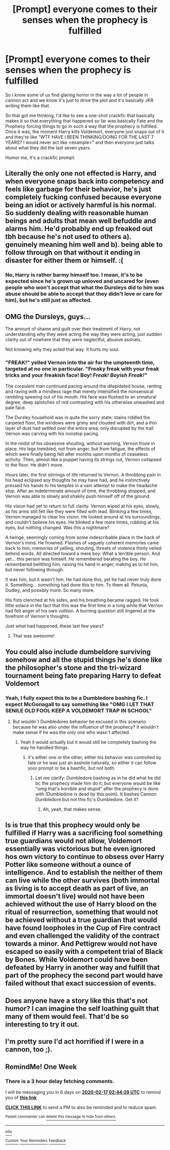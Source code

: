 #+TITLE: [Prompt] everyone comes to their senses when the prophecy is fulfilled

* [Prompt] everyone comes to their senses when the prophecy is fulfilled
:PROPERTIES:
:Author: Lost_in_math
:Score: 154
:DateUnix: 1581249147.0
:DateShort: 2020-Feb-09
:END:
So I know some of us find glaring horror in the way a lot of people in cannon act and we know it's just to drive the plot and it's basically JKR writing them like that.

So that got me thinking, I'd like to see a one-shot crackfic that basically makes it so that everything that happened so far was basically Fate and the Prophecy forcing things to go in such a way that the prophecy is fulfilled. Once it was, the moment Harry kills Voldemort, everyone just snaps out of it and they're like "WTF HAVE I BEEN THINKING/DOING FOR THE LAST 7 YEARS? I would never act like <example>" and then everyone just talks about what they did the last seven years.

Humor me, it's a crackfic prompt.


** Literally the only one not effected is Harry, and when everyone snaps back into competency and feels like garbage for their behavior, he's just completely fucking confused because everyone being an idiot or actively harmful is his normal. So suddenly dealing with reasonable human beings and adults that mean well befuddle and alarms him. He'd probably end up freaked out tbh because he's not used to others a). genuinely meaning him well and b). being able to follow through on that without it ending in disaster for either them or himself. :(
:PROPERTIES:
:Author: NeonicBeast
:Score: 32
:DateUnix: 1581282051.0
:DateShort: 2020-Feb-10
:END:

*** No, Harry is rather barmy himself too. I mean, it's to be expected since he's grown up unloved and uncared for (even people who won't accept that what the Dursleys did to him was abuse should be able to accept that they didn't love or care for him), but he's still just as affected.
:PROPERTIES:
:Author: Lost_in_math
:Score: 9
:DateUnix: 1581283226.0
:DateShort: 2020-Feb-10
:END:


** OMG the Dursleys, guys...

The amount of shame and guilt over their treatment of Harry, not understanding why they were acting the way they were acting, just sudden clarity out of nowhere that they were neglectful, abusive asshats.

Not knowing why they acted that way. It hurts my soul.
:PROPERTIES:
:Author: lurkerintheaether
:Score: 58
:DateUnix: 1581271890.0
:DateShort: 2020-Feb-09
:END:

*** "FREAK!" yelled Vernon into the air for the umpteenth time, targeted at no one in particular. "Freaky freak with your freak tricks and your freakish face! Boy! /Freak!/ */Boyish Freak!/*"

The corpulent man continued pacing around the dilapidated house, ranting and raving with a mindless rage that merely intensified the nonsensical rambling spewing out of his mouth. His face was flushed to an unnatural degree, deep splotches of red contrasting with his otherwise unwashed and pale face.

The Dursley household was in quite the sorry state; stains riddled the carpeted floor, the windows were grimy and clouded with dirt, and a thin layer of dust had settled over the entire area, only disrupted by the trail Vernon was carving with his nonstop pacing.

In the midst of his obsessive shouting, without warning, Vernon froze in place. His legs trembled, not from anger, but from fatigue, the effects of which were finally being felt after months upon months of ceaseless activity. Then, almost like a puppet having its strings cut, Vernon collapsed to the floor. He didn't move.

Hours later, the first stirrings of life returned to Vernon. A throbbing pain in his head eclipsed any thoughts he may have had, and he instinctively pressed his hands to his temples in a vain attempt to make the headache stop. After an indeterminate amount of time, the throbbing stopped, and Vernon was able to slowly and shakily push himself off of the ground.

His vision had yet to return to full clarity. Vernon wiped at his eyes, slowly, as his arms still felt like they were filled with lead. Blinking a few times, Vernon managed to clear his vision. He looked around at his surroundings, and couldn't believe his eyes. He blinked a few more times, rubbing at his eyes, but nothing changed. Was this a nightmare?

A twinge, seemingly coming from some indescribable place in the back of Vernon's mind. He frowned. Flashes of vaguely coherent memories came back to him, memories of yelling, shouting, threats of violence thinly veiled behind words. All directed toward a mere boy. What a terrible person. And yet... this person was himself. /He/ remembered berating the boy. /He/ remembered belittling him, raising his hand in anger, making as to hit him, but never following through.

It was him, but it wasn't him. He had done this, yet he had never truly done it. Something... /something/ had done this to him. To them all. Petunia, Dudley, and possibly more. So many more.

His fists clenched at his sides, and his breathing became ragged. He took little solace in the fact that this was the first time in a long while that Vernon had felt anger of his own volition. A burning question still lingered at the forefront of Vernon's thoughts.

Just /what/ had happened, these last few years?
:PROPERTIES:
:Author: JoesAlot
:Score: 35
:DateUnix: 1581289273.0
:DateShort: 2020-Feb-10
:END:

**** That was awesome!
:PROPERTIES:
:Author: bradley22
:Score: 1
:DateUnix: 1581322350.0
:DateShort: 2020-Feb-10
:END:


** You could also include dumbeldore surviving somehow and all the stupid things he's done like the philosopher's stone and the tri-wizard tournament being fate preparing Harry to defeat Voldemort
:PROPERTIES:
:Author: pyrustempus2005
:Score: 39
:DateUnix: 1581262766.0
:DateShort: 2020-Feb-09
:END:

*** Yeah, I fully expect this to be a Dumbledore bashing fic. I expect McGonagall to say something like "OMG I LET THAT SENILE OLD FOOL KEEP A VOLDEMORT TRAP IN SCHOOL"
:PROPERTIES:
:Author: Lost_in_math
:Score: 21
:DateUnix: 1581271100.0
:DateShort: 2020-Feb-09
:END:

**** But wouldn´t Dumbledores behavior be excused in this scenario because he was also under the influence of the prophecy? It wouldn´t make sense if he was the only one who wasn´t affected.
:PROPERTIES:
:Author: FracturedFabrication
:Score: 38
:DateUnix: 1581271705.0
:DateShort: 2020-Feb-09
:END:

***** Yeah it would actually but it would still be completely bashing the way he handled things.
:PROPERTIES:
:Author: Lost_in_math
:Score: 10
:DateUnix: 1581282878.0
:DateShort: 2020-Feb-10
:END:

****** it's either one or the other, either his behavior was controlled by fate or he was just an asshole naturally, so either it can follow your prompt or be a bashfic, but not both.
:PROPERTIES:
:Author: Uncommonality
:Score: 6
:DateUnix: 1581336061.0
:DateShort: 2020-Feb-10
:END:

******* Let me clarify: Dumbledore bashing as in he did what he did bc the prophecy made him do it, but everyone would be like "omg that's horrible and stupid" after the prophecy is done with (Dumbledore is dead by this point). It bashes Cannon Dumbledore but not this fic's Dumbledore. Get it?
:PROPERTIES:
:Author: Lost_in_math
:Score: 3
:DateUnix: 1581351252.0
:DateShort: 2020-Feb-10
:END:

******** Ah, yeah, that makes sense.
:PROPERTIES:
:Author: Uncommonality
:Score: 2
:DateUnix: 1581353093.0
:DateShort: 2020-Feb-10
:END:


** Is is true that this prophecy would only be fulfilled if Harry was a sacrificing fool something true guardians would not allow, Voldemort essentially was victorious but he even ignored hos own victory to continue to obsess over Harry Potter like someone without a ounce of intelligence. And to establish the neither of them can live while the other survives (both immortal as living is to accept death as part of live, an immortal doesn't live) would not have been achieved without the use of Harry blood on the ritual of resurrection, something that would not be achieved without a true guardian that would have found loopholes in the Cup of Fire contract and even challenged the validity of the contract towards a minor. And Pettigrew would not have escaped so easily with a competent trial of Black by Bones. While Voldemort could have been defeated by Harry in another way and fulfill that part of the prophecy the second part would have failed without that exact succession of events.
:PROPERTIES:
:Author: sebo1715
:Score: 25
:DateUnix: 1581266153.0
:DateShort: 2020-Feb-09
:END:


** Does anyone have a story like this that's not humor? I can imagine the self loathing guilt that many of them would feel. That'd be so interesting to try it out.
:PROPERTIES:
:Author: SnarkyAndProud
:Score: 4
:DateUnix: 1581295153.0
:DateShort: 2020-Feb-10
:END:


** I'm pretty sure I'd act horrified if I were in a cannon, too ;).
:PROPERTIES:
:Author: thrawnca
:Score: 4
:DateUnix: 1581366088.0
:DateShort: 2020-Feb-10
:END:


** RemindMe! One Week
:PROPERTIES:
:Author: BlindWarriorGurl
:Score: 0
:DateUnix: 1581302669.0
:DateShort: 2020-Feb-10
:END:

*** There is a 3 hour delay fetching comments.

I will be messaging you in 6 days on [[http://www.wolframalpha.com/input/?i=2020-02-17%2002:44:29%20UTC%20To%20Local%20Time][*2020-02-17 02:44:29 UTC*]] to remind you of [[https://np.reddit.com/r/HPfanfiction/comments/f17oob/prompt_everyone_comes_to_their_senses_when_the/fh6p09a/?context=3][*this link*]]

[[https://np.reddit.com/message/compose/?to=RemindMeBot&subject=Reminder&message=%5Bhttps%3A%2F%2Fwww.reddit.com%2Fr%2FHPfanfiction%2Fcomments%2Ff17oob%2Fprompt_everyone_comes_to_their_senses_when_the%2Ffh6p09a%2F%5D%0A%0ARemindMe%21%202020-02-17%2002%3A44%3A29%20UTC][*CLICK THIS LINK*]] to send a PM to also be reminded and to reduce spam.

^{Parent commenter can} [[https://np.reddit.com/message/compose/?to=RemindMeBot&subject=Delete%20Comment&message=Delete%21%20f17oob][^{delete this message to hide from others.}]]

--------------

[[https://np.reddit.com/r/RemindMeBot/comments/e1bko7/remindmebot_info_v21/][^{Info}]]

[[https://np.reddit.com/message/compose/?to=RemindMeBot&subject=Reminder&message=%5BLink%20or%20message%20inside%20square%20brackets%5D%0A%0ARemindMe%21%20Time%20period%20here][^{Custom}]]
[[https://np.reddit.com/message/compose/?to=RemindMeBot&subject=List%20Of%20Reminders&message=MyReminders%21][^{Your Reminders}]]
[[https://np.reddit.com/message/compose/?to=Watchful1&subject=RemindMeBot%20Feedback][^{Feedback}]]
:PROPERTIES:
:Author: RemindMeBot
:Score: 2
:DateUnix: 1581316451.0
:DateShort: 2020-Feb-10
:END:
